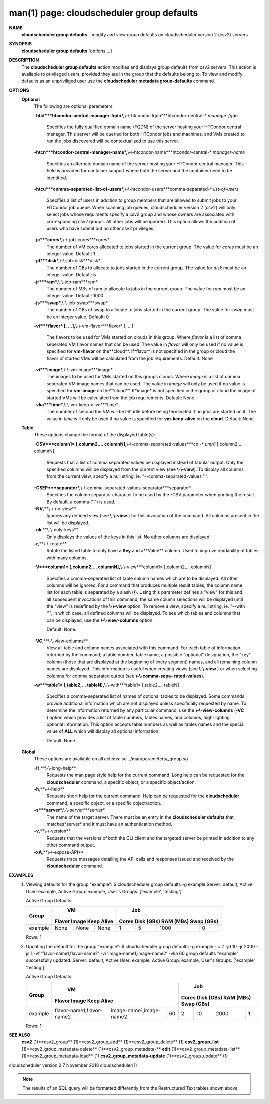 .. File generated by /hepuser/crlb/Git/cloudscheduler/utilities/cli_doc_to_rst - DO NOT EDIT
..
.. To modify the contents of this file:
..   1. edit the man page file(s) ".../cloudscheduler/cli/man/csv2_group_defaults.1"
..   2. run the utility ".../cloudscheduler/utilities/cli_doc_to_rst"
..

man(1) page: cloudscheduler group defaults
==========================================

 
 
 
**NAME**
       **cloudscheduler  group  defaults**
       -  modify  and  view group defaults on
       cloudscheduler version 2 (csv2) servers
 
**SYNOPSIS**
       **cloudscheduler group defaults**
       [*options*
       ...]
 
**DESCRIPTION**
       The **cloudscheduler group defaults**
       action modifies  and  displays  group
       defaults  from  csv2  servers.   This action is available to privileged
       users, provided they are in the group that the defaults belong to.   To
       view and modify defaults as an unpriviliged user use the **cloudscheduler**
       **metadata group-defaults**
       command.
 
**OPTIONS**
   **Optional**
       The following are optional parameters:
 
       **-htcf***htcondor-central-manager-fqdn*,**\\-\\-htcondor-fqdn***htcondor-central-*
       *manager-fqdn*
              Specifies  the  fully qualified domain name (FQDN) of the server
              hosting your HTCondor central  manager.   This  server  will  be
              queried  for both HTCondor jobs and machines, and VMs created to
              run the jobs discovered  will  be  contextualized  to  use  this
              server.
 
 
       **-htcn***htcondor-central-manager-name*,**\\-\\-htcondor-name***htcondor-central-*
       *manager-name*
              Specifies an alternate domain name of the  server  hosting  your
              HTCondor  central manager.  This field is provided for container
              support where both the server and the container need to be 
              identified.
 
 
       **-htcu***comma-separated-list-of-users*,**\\-\\-htcondor-users***comma-separated-*
       *list-of-users*
              Specifies a list of users in addition to group members that  are
              allowed  to  submit jobs to your HTCondor job queue.  When 
              scanning job queues,  cloudscheduler  version  2  (csv2)  will  only
              select jobs whose requiments specify a csv2 group and whose 
              owners are associated with corresponding  csv2  groups.  All  other
              jobs  will be ignored.  This option allows the addition of users
              who have submit but no other csv2 privileges.
 
 
       **-jc***cores*,**\\-\\-job-cores***cores*
              The number of VM cores allocated to jobs started in the  current
              group.   The value for *cores*
              must be an integer value.  Default:
              1
 
       **-jd***disk*,**\\-\\-job-disk***disk*
              The number of GBs to allocate to jobs  started  in  the  current
              group.  The value for *disk*
              must be an integer value.  Default: 5
 
       **-jr***ram*,**\\-\\-job-ram***ram*
              The  numder  of  MBs  of  ram to allocate to jobs in the current
              group.  The value for *ram*
              must be an  integer  value.   Default:
              1000
 
       **-js***swap*,**\\-\\-job-swap***swap*
              The  number  of  GBs  of swap to allocate to jobs started in the
              current group.  The value for *swap*
              must  be  an  integer  value.
              Default: 0
 
       **-vf***flavor*
       [, ...],**\\-\\-vm-flavor***flavor*
       [, ...]
              The  flavors to be used for VMs started on clouds in this group.
              Where *flavor*
              is a list of comma seperated VM flavor  names  that
              can  be used.  The value in *flavor*
              will only be used if no value
              is specified for **vm-flavor**
              on the**cloud**.
              If*flavor*
              is not
              specified  in  the  group or cloud the flavor of started VMs will be
              calculated from the job requirements.  Default: None
 
       **-vi***image*,**\\-\\-vm-image***image*
              The images to be used for VMs started  on  this  groups  clouds.
              Where *image*
              is a list of comma seperated VM image names that can
              be used.  The value in *image*
              will only be used if  no  value  is
              specified  for **vm-image**
              on the**cloud**.
              If*image*
              is not specified
              in the group or cloud the image of started VMs  will  be  
              calculated from the job requirements.  Default: None
 
       **-vka***time*,**\\-\\-vm-keep-alive***time*
              The  number of second the VM will be left idle before being 
              terminated if no jobs are started on it.  The value  in  *time*
              will
              only  be  used if no value is specified for **vm-keep-alive**
              on the
              **cloud**.
              Default: None
 
   **Table**
       These options change the format of the displayed table(s):
 
       **-CSV***column1*
       [,column2,...  columnN],**\\-\\-comma-separated-values***col-*
       *umn1*
       [,column2,... columnN]
              Requests  that  a  list  of  comma separated values be displayed
              instead of tabular output.  Only the specified columns  will  be
              displayed  from  the  current view (see **\\-\\-view**).
              To display all
              columns from the  current  view,  specify  a  null  string,  ie.
              "--comma-separated-values ''".
 
 
       **-CSEP***separator*,**\\-\\-comma-separated-values-separator***separator*
              Specifies  the column separator character to be used by the -CSV
              parameter when printing the result.  By default, a  comma  (",")
              is used.
 
 
       **-NV**,**\\-\\-no-view**
              Ignores any defined view (see **\\-\\-view**
              ) for this invocation of the
              command.  All columns present in the list will be displayed.
 
       **-ok**,**\\-\\-only-keys**
              Only displays the values of the keys in  this  list.   No  other
              columns are displayed.
 
       **-r**,**\\-\\-rotate**
              Rotate  the  listed table to only have a **Key**
              and a**Value**
              column.
              Used to improve readability of tables with many columns.
 
       **-V***column1*
       [,column2,... columnN],**\\-\\-view***column1*
       [,column2,... columnN]
              Specifies a comma-seperated list of table column names which are
              to be displayed.  All other columns will be ignored.  For a 
              command that produces multiple result tables, the column name  list
              for  each table is separated by a slash (**/**).
              Using this
              parameter defines a "view" for this and all subsequent invocations  of
              this command; the same column selections will be displayed until
              the "view" is redefined by the **\\-\\-view**
              option.  To remove a view,
              specify  a  null  string,  ie.  "--with  ''", in which case, all
              defined columns will be displayed.  To see which tables and 
              columns that can be displayed, use the **\\-\\-view-columns**
              option.
 
              Default: None.
 
       **-VC**,**\\-\\-view-columns**
              View  all  table  and column names associated with this command.
              For each table of information returned by the command,  a  table
              number, table name, a possible "optional" designation, the "key"
              column (those that are displayed at the beginning of every  
              segment) names, and all remaining column names are displayed.  This
              information is useful when creating views (see **\\-\\-view**
              )  or  when
              selecting  columns for comma separated output (see **\\-\\-comma-sepa-**
              **rated-values**).
 
       **-w***table1*
       [,table2,... tableN],**\\-\\-with***table1*
       [,table2,... tableN]
              Specifies a comma-seperated list of names of optional tables  to
              be  displayed.   Some  commands  provide  additional information
              which are not displayed unless specifically requested  by  name.
              To determine the information returned by any particular command,
              use the **\\-\\-view-columns**
              (**-VC**
              ) option which provides a list of
              table  numbers,  tables names, and columns, high-lighting optional
              information.  This option  accepts  table  numbers  as  well  as
              tables names and the special value of **ALL**
              which will display all
              optional information.
 
              Default: None.
 
   **Global**
       These  options  are  avaliable  on   all   actions:.so   
       ../man/parameters/_group.so
 
       **-H**,**\\-\\-long-help**
              Requests  the man page style help for the current command.  Long
              help can be requested for the **cloudscheduler**
              command, a specific
              object, or a specific object/action.
 
       **-h**,**\\-\\-help**
              Requests  short  help  for  the  current  command.   Help can be
              requested for the **cloudscheduler**
              command, a specific object,  or
              a specific object/action.
 
       **-s***server*,**\\-\\-server***server*
              The  name  of  the target server.  There must be an entry in the
              **cloudscheduler defaults**
              that matches*server*
              and it must have  an
              authentication method.
 
       **-v**,**\\-\\-version**
              Requests  that  the versions of both the CLI client and the 
              targeted server be printed in addition to any other command output.
 
       **-xA**,**\\-\\-expose-API**
              Requests trace messages detailing the API  calls  and  responses
              issued and received by the **cloudscheduler**
              command.
 
**EXAMPLES**
       1.     Viewing defaults for the group "example":
              $ cloudscheduler group defaults -g example
              Server: default, Active User: example, Active Group: example, User's Groups: ['example', 'testing']
 
              Active Group Defaults:

              +---------+--------+-------+------------+-------------+-------------+-------------+-------------+
              +         |             VM              |                          Job                          +
              +  Group  | Flavor   Image   Keep Alive |    Cores      Disk (GBs)     RAM (MBs)    Swap (GBs)  +
              +=========+========+=======+============+=============+=============+=============+=============+
              | example | None   | None  | None       | 1           | 5           | 1000        | 0           |
              +---------+--------+-------+------------+-------------+-------------+-------------+-------------+

              Rows: 1
 
       2.     Updating the default for the group "example":
              $ cloudscheduler group defaults -g example -jc 2 -jd 10 -jr 2000 -js 1 -vf 'flavor-name1,flavor-name2' -vi 'image-name1,image-name2' -vka 60
              group defaults "example" successfully updated.
              Server: default, Active User: example, Active Group: example, User's Groups: ['example', 'testing']
 
              Active Group Defaults:

              +---------+---------------------------+-------------------------+-------------+-------------+-------------+-------------+-------------+
              +         |                                VM                                 |                          Job                          +
              +  Group  |          Flavor                      Image            Keep Alive  |    Cores      Disk (GBs)     RAM (MBs)    Swap (GBs)  +
              +=========+===========================+=========================+=============+=============+=============+=============+=============+
              | example | flavor-name1,flavor-name2 | image-name1,image-name2 | 60          | 2           | 10          | 2000        | 1           |
              +---------+---------------------------+-------------------------+-------------+-------------+-------------+-------------+-------------+

              Rows: 1
 
**SEE ALSO**
       **csv2**
       (1)**csv2_group**
       (1)**csv2_group_add**
       (1)**csv2_group_delete**
       (1)
       **csv2_group_list**
       (1)**csv2_group_metadata-delete**
       (1)**csv2_group_metadata-**
       **edit**
       (1)**csv2_group_metadata-list**
       (1)**csv2_group_metadata-load**
       (1)
       **csv2_group_metadata-update**
       (1)**csv2_group_update**
       (1)
 
 
 
cloudscheduler version 2        7 November 2018              cloudscheduler(1)
 

.. note:: The results of an SQL query will be formatted differently from the Restructured Text tables shown above.

